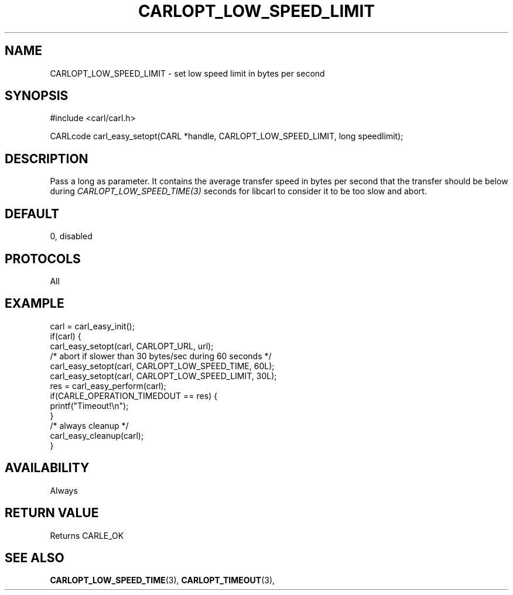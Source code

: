 .\" **************************************************************************
.\" *                                  _   _ ____  _
.\" *  Project                     ___| | | |  _ \| |
.\" *                             / __| | | | |_) | |
.\" *                            | (__| |_| |  _ <| |___
.\" *                             \___|\___/|_| \_\_____|
.\" *
.\" * Copyright (C) 1998 - 2017, Daniel Stenberg, <daniel@haxx.se>, et al.
.\" *
.\" * This software is licensed as described in the file COPYING, which
.\" * you should have received as part of this distribution. The terms
.\" * are also available at https://carl.se/docs/copyright.html.
.\" *
.\" * You may opt to use, copy, modify, merge, publish, distribute and/or sell
.\" * copies of the Software, and permit persons to whom the Software is
.\" * furnished to do so, under the terms of the COPYING file.
.\" *
.\" * This software is distributed on an "AS IS" basis, WITHOUT WARRANTY OF ANY
.\" * KIND, either express or implied.
.\" *
.\" **************************************************************************
.\"
.TH CARLOPT_LOW_SPEED_LIMIT 3 "17 Jun 2014" "libcarl 7.37.0" "carl_easy_setopt options"
.SH NAME
CARLOPT_LOW_SPEED_LIMIT \- set low speed limit in bytes per second
.SH SYNOPSIS
#include <carl/carl.h>

CARLcode carl_easy_setopt(CARL *handle, CARLOPT_LOW_SPEED_LIMIT, long speedlimit);
.SH DESCRIPTION
Pass a long as parameter. It contains the average transfer speed in bytes per
second that the transfer should be below during
\fICARLOPT_LOW_SPEED_TIME(3)\fP seconds for libcarl to consider it to be too
slow and abort.
.SH DEFAULT
0, disabled
.SH PROTOCOLS
All
.SH EXAMPLE
.nf
carl = carl_easy_init();
if(carl) {
  carl_easy_setopt(carl, CARLOPT_URL, url);
  /* abort if slower than 30 bytes/sec during 60 seconds */
  carl_easy_setopt(carl, CARLOPT_LOW_SPEED_TIME, 60L);
  carl_easy_setopt(carl, CARLOPT_LOW_SPEED_LIMIT, 30L);
  res = carl_easy_perform(carl);
  if(CARLE_OPERATION_TIMEDOUT == res) {
    printf("Timeout!\\n");
  }
  /* always cleanup */
  carl_easy_cleanup(carl);
}
.fi
.SH AVAILABILITY
Always
.SH RETURN VALUE
Returns CARLE_OK
.SH "SEE ALSO"
.BR CARLOPT_LOW_SPEED_TIME "(3), " CARLOPT_TIMEOUT "(3), "
